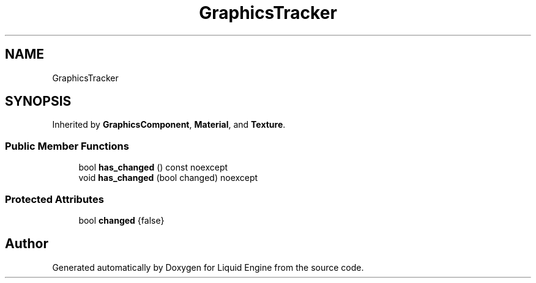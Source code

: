 .TH "GraphicsTracker" 3 "Wed Apr 3 2024" "Liquid Engine" \" -*- nroff -*-
.ad l
.nh
.SH NAME
GraphicsTracker
.SH SYNOPSIS
.br
.PP
.PP
Inherited by \fBGraphicsComponent\fP, \fBMaterial\fP, and \fBTexture\fP\&.
.SS "Public Member Functions"

.in +1c
.ti -1c
.RI "bool \fBhas_changed\fP () const noexcept"
.br
.ti -1c
.RI "void \fBhas_changed\fP (bool changed) noexcept"
.br
.in -1c
.SS "Protected Attributes"

.in +1c
.ti -1c
.RI "bool \fBchanged\fP {false}"
.br
.in -1c

.SH "Author"
.PP 
Generated automatically by Doxygen for Liquid Engine from the source code\&.
